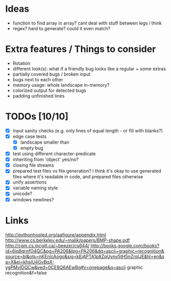 * Ideas
 - function to find array in array? cant deal with stuff between legs i think
 - regex? hard to generate? could it even match?
* Extra features / Things to consider
 - Rotation
 - different look(s): what if a friendly bug looks like a regular + some extras
 - partially covered bugs / broken input
 - bugs next to each other
 - memory usage: whole landscape in-memory?
 - colorized output for detected bugs
 - padding unfinished lines
* TODOs [10/10]
  - [X] input sanity checks
    (e.g. only lines of equal length - or fill with blanks?)
  - [X] edge case tests
    - [X] landscape smaller than
    - [X] empty bug
  - [X] test using different character-predicate
  - [X] inheriting from 'object' yes/no?
  - [X] closing file streams
  - [X] prepared test files vs file generation?
    I think it's okay to use generated files where it's readable in code, and prepared files otherwise
  - [X] unify assertions
  - [X] variable naming style
  - [X] unicode?
  - [X] windows newlines?
* Links
  http://pythonhosted.org/aafigure/appendix.html
  http://www.cs.berkeley.edu/~malik/papers/BMP-shape.pdf
  http://cgm.cs.mcgill.ca/~beezer/cs644/
  http://books.google.com/books?id=6iq8qrnfO4QC&pg=PA206&lpg=PA206&dq=ascii+graphic+recognition&source=bl&ots=nKEnlcAogo&sig=kEjAPTA1p8ZqUvnv5tH5nZrqIJE&hl=en&sa=X&ei=khsiU4GvBqX-ygPMyIDQCw&ved=0CE8Q6AEwBg#v=onepage&q=ascii graphic recognition&f=false

    
